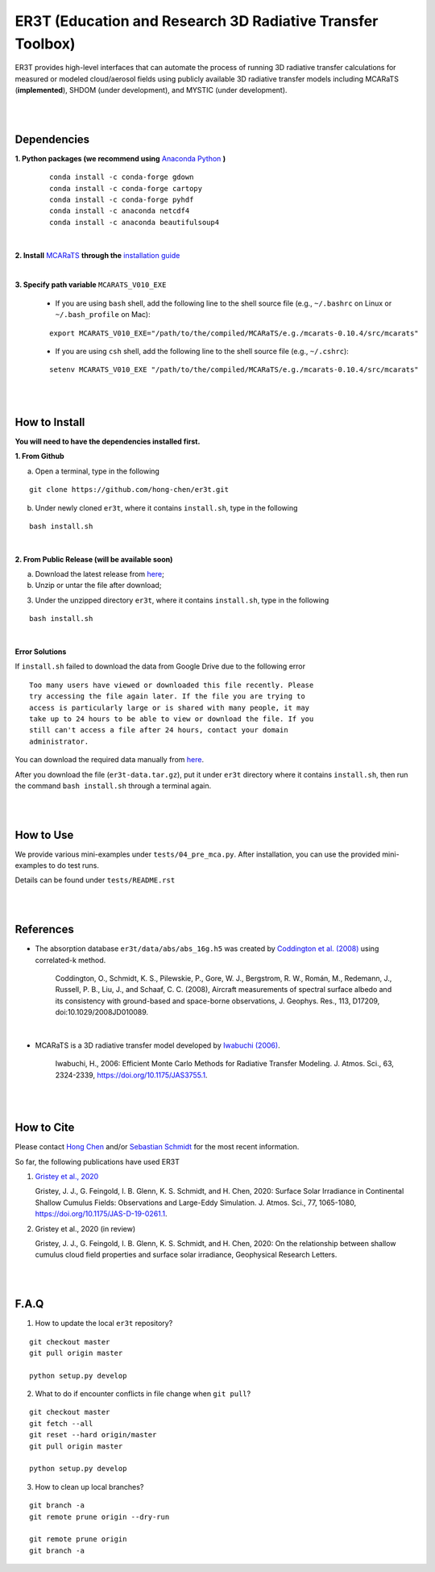 ER3T (Education and Research 3D Radiative Transfer Toolbox)
~~~~~~~~~~~~~~~~~~~~~~~~~~~~~~~~~~~~~~~~~~~~~~~~~~~~~~~~~~~

ER3T provides high-level interfaces that can automate the process of running 3D
radiative transfer calculations for measured or modeled cloud/aerosol fields using
publicly available 3D radiative transfer models including MCARaTS (**implemented**),
SHDOM (under development), and MYSTIC (under development).


|
|

============
Dependencies
============

**1. Python packages (we recommend using** `Anaconda Python <https://www.anaconda.com/>`_ **)**

    ::

        conda install -c conda-forge gdown
        conda install -c conda-forge cartopy
        conda install -c conda-forge pyhdf
        conda install -c anaconda netcdf4
        conda install -c anaconda beautifulsoup4

|

**2. Install** `MCARaTS <https://sites.google.com/site/mcarats/home>`_ **through the** `installation guide <https://sites.google.com/site/mcarats/mcarats-user-s-guide-version-0-10/2-installation>`_

|

**3. Specify path variable** ``MCARATS_V010_EXE``

    * If you are using ``bash`` shell, add the following line to the shell source file (e.g., ``~/.bashrc`` on Linux or ``~/.bash_profile`` on Mac):

    ::

        export MCARATS_V010_EXE="/path/to/the/compiled/MCARaTS/e.g./mcarats-0.10.4/src/mcarats"


    * If you are using ``csh`` shell, add the following line to the shell source file (e.g., ``~/.cshrc``):

    ::

        setenv MCARATS_V010_EXE "/path/to/the/compiled/MCARaTS/e.g./mcarats-0.10.4/src/mcarats"

|
|

==============
How to Install
==============

**You will need to have the dependencies installed first.**

**1. From Github**


a) Open a terminal, type in the following

::

    git clone https://github.com/hong-chen/er3t.git


b) Under newly cloned ``er3t``, where it contains ``install.sh``, type in the following

::

    bash install.sh


|

**2. From Public Release (will be available soon)**

a) Download the latest release from `here <https://github.com/hong-chen/er3t/releases/latest>`_;


b) Unzip or untar the file after download;


3) Under the unzipped directory ``er3t``, where it contains ``install.sh``, type in the following

::

    bash install.sh

|


**Error Solutions**

If ``install.sh`` failed to download the data from Google Drive due to the following error

::

    Too many users have viewed or downloaded this file recently. Please
    try accessing the file again later. If the file you are trying to
    access is particularly large or is shared with many people, it may
    take up to 24 hours to be able to view or download the file. If you
    still can't access a file after 24 hours, contact your domain
    administrator.

You can download the required data manually from `here <https://drive.google.com/uc?id=1GSN7B3rPX8B9C59IVdYqswFiGas--lJo>`_.

After you download the file (``er3t-data.tar.gz``), put it under ``er3t`` directory where it contains ``install.sh``,
then run the command ``bash install.sh`` through a terminal again.


|
|

==========
How to Use
==========

We provide various mini-examples under ``tests/04_pre_mca.py``. After installation, you can use the provided
mini-examples to do test runs.

Details can be found under ``tests/README.rst``


|
|


==========
References
==========

* The absorption database ``er3t/data/abs/abs_16g.h5`` was created by `Coddington et al. (2008) <https://doi.org/10.1029/2008JD010089>`_ using correlated-k method.

    Coddington, O., Schmidt, K. S., Pilewskie, P., Gore, W. J., Bergstrom, R. W., Román, M., Redemann, J., Russell, P. B., Liu, J.,
    and Schaaf, C. C. (2008), Aircraft measurements of spectral surface albedo and its consistency with ground-based and
    space-borne observations, J. Geophys. Res., 113, D17209, doi:10.1029/2008JD010089.


|

* MCARaTS is a 3D radiative transfer model developed by `Iwabuchi (2006) <https://doi.org/10.1175/JAS3755.1>`_.

    Iwabuchi, H., 2006: Efficient Monte Carlo Methods for Radiative Transfer Modeling. J. Atmos. Sci., 63, 2324-2339, https://doi.org/10.1175/JAS3755.1.





|
|

===========
How to Cite
===========

Please contact `Hong Chen <hong.chen.cu@gmail.com>`_ and/or `Sebastian Schmidt <sebastian.schmidt@lasp.colorado.edu>`_ for the most recent information.


So far, the following publications have used ER3T

#. `Gristey et al., 2020 <https://doi.org/10.1175/JAS-D-19-0261.1>`_

   Gristey, J. J., G. Feingold, I. B. Glenn, K. S. Schmidt, and H. Chen, 2020: Surface Solar Irradiance in
   Continental Shallow Cumulus Fields: Observations and Large-Eddy Simulation. J. Atmos. Sci., 77, 1065-1080,
   https://doi.org/10.1175/JAS-D-19-0261.1.

#. Gristey et al., 2020 (in review)

   Gristey, J. J., G. Feingold, I. B. Glenn, K. S. Schmidt, and H. Chen, 2020: On the relationship between
   shallow cumulus cloud field properties and surface solar irradiance, Geophysical Research Letters.





|
|


=====
F.A.Q
=====

1. How to update the local ``er3t`` repository?

::

    git checkout master
    git pull origin master

    python setup.py develop


2. What to do if encounter conflicts in file change when ``git pull``?

::

    git checkout master
    git fetch --all
    git reset --hard origin/master
    git pull origin master

    python setup.py develop


3. How to clean up local branches?

::

    git branch -a
    git remote prune origin --dry-run

    git remote prune origin
    git branch -a
